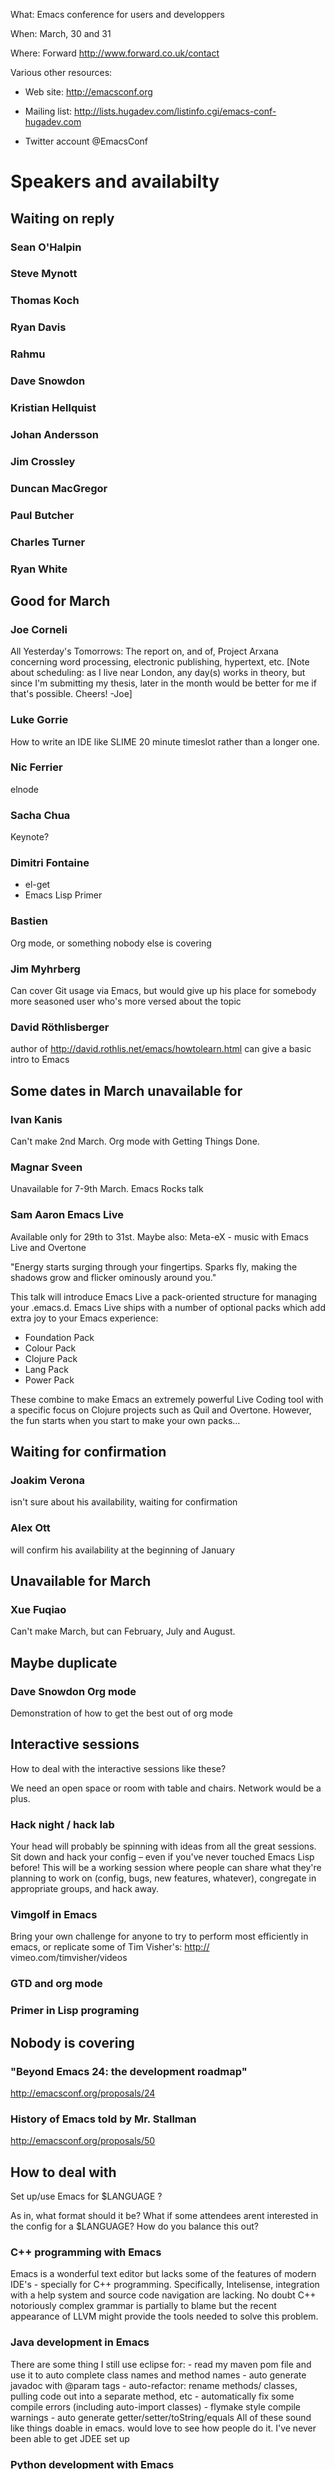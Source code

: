 What: Emacs conference for users and developpers

When: March, 30 and 31

Where: Forward http://www.forward.co.uk/contact

Various other resources:

  - Web site:
    http://emacsconf.org

  - Mailing list:
    http://lists.hugadev.com/listinfo.cgi/emacs-conf-hugadev.com

  - Twitter account
    @EmacsConf

* Speakers and availabilty
** Waiting on reply
*** Sean O'Halpin
*** Steve Mynott
*** Thomas Koch
*** Ryan Davis
*** Rahmu
*** Dave Snowdon
*** Kristian Hellquist
*** Johan Andersson
*** Jim Crossley
*** Duncan MacGregor
*** Paul Butcher
*** Charles Turner
*** Ryan White
** Good for March
*** Joe Corneli
    All Yesterday's Tomorrows: The report on, and of, Project Arxana
    concerning word processing, electronic publishing, hypertext, etc.
    [Note about scheduling: as I live near London, any day(s) works in
    theory, but since I'm submitting my thesis, later in the month
    would be better for me if that's possible.  Cheers! -Joe]
    
*** Luke Gorrie
    How to write an IDE like SLIME
    20 minute timeslot rather than a longer one.

*** Nic Ferrier
    elnode

*** Sacha Chua
    Keynote?

*** Dimitri Fontaine
    - el-get
    - Emacs Lisp Primer

*** Bastien
    Org mode, or something nobody else is covering

*** Jim Myhrberg
    Can cover Git usage via Emacs, but would give up his place for
    somebody more seasoned user who's more versed about the topic

*** David Röthlisberger
    author of http://david.rothlis.net/emacs/howtolearn.html
    can give a basic intro to Emacs

** Some dates in March unavailable for
*** Ivan Kanis
    Can't make 2nd March.
    Org mode with Getting Things Done.

*** Magnar Sveen
    Unavailable for 7-9th March.
    Emacs Rocks talk

*** Sam Aaron Emacs Live
    Available only for 29th to 31st.
    Maybe also: Meta-eX - music with Emacs Live and Overtone

    "Energy starts surging through your fingertips. Sparks fly, making
    the shadows grow and flicker ominously around you."

    This talk will introduce Emacs Live a pack-oriented structure for
    managing your .emacs.d. Emacs Live ships with a number of optional
    packs which add extra joy to your Emacs experience:

      * Foundation Pack
      * Colour Pack
      * Clojure Pack
      * Lang Pack
      * Power Pack

    These combine to make Emacs an extremely powerful Live Coding tool
    with a specific focus on Clojure projects such as Quil and
    Overtone. However, the fun starts when you start to make your own
    packs...

** Waiting for confirmation
*** Joakim Verona
    isn't sure about his availability, waiting for confirmation

*** Alex Ott
    will confirm his availability at the beginning of January

** Unavailable for March
*** Xue Fuqiao
    Can't make March, but can February, July and August.

** Maybe duplicate
*** Dave Snowdon Org mode
    Demonstration of how to get the best out of org mode
** Interactive sessions

   How to deal with the interactive sessions like these?

   We need an open space or room with table and chairs. Network would
   be a plus.

*** Hack night / hack lab
    Your head will probably be spinning with ideas from all the great
    sessions. Sit down and hack your config -- even if you've never
    touched Emacs Lisp before! This will be a working session where
    people can share what they're planning to work on (config, bugs,
    new features, whatever), congregate in appropriate groups, and
    hack away.

*** Vimgolf in Emacs
    Bring your own challenge for anyone to try to perform most
    efficiently in emacs, or replicate some of Tim Visher's: http://
    vimeo.com/timvisher/videos

*** GTD and org mode

*** Primer in Lisp programing

** Nobody is covering

*** "Beyond Emacs 24: the development roadmap"
    http://emacsconf.org/proposals/24

*** History of Emacs told by Mr. Stallman
   http://emacsconf.org/proposals/50

** How to deal with

   Set up/use Emacs for $LANGUAGE ?

   As in, what format should it be? What if some attendees arent
   interested in the config for a $LANGUAGE? How do you balance this
   out?

*** C++ programming with Emacs
    Emacs is a wonderful text editor but lacks some of the features of
    modern IDE's - specially for C++ programming. Specifically,
    Intelisense, integration with a help system and source code
    navigation are lacking. No doubt C++ notoriously complex grammar
    is partially to blame but the recent appearance of LLVM might
    provide the tools needed to solve this problem.

*** Java development in Emacs
    There are some thing I still use eclipse for: - read my maven pom
    file and use it to auto complete class names and method names -
    auto generate javadoc with @param tags - auto-refactor: rename
    methods/ classes, pulling code out into a separate method, etc -
    automatically fix some compile errors (including auto-import
    classes) - flymake style compile warnings - auto generate
    getter/setter/toString/equals All of these sound like things
    doable in emacs. would love to see how people do it. I've never
    been able to get JDEE set up

*** Python development with Emacs
    Show how to configure emacs for python development. For
    instance: - Setup auto completion (via ropemacs) - Configure emacs
    to highlight syntax errors and PEP8 violations as you code (via
    flymake) - Emacs virtualenv integration

*** Clojure development with Emacs
    Clojure is a Lisp that runs on the JVM with great support for
    concurrency and easy integration with the plethora of java
    libraries. I'd like to cover how to set up emacs as a great
    environment for cutting Clojure code.

    Emacs 24 is one of the best environment for learning Clojure and
    as Emacs configuration is Lisp then you can easily configure it
    with what you learn in Clojure. This session would help you
    establish the perfect? clojure environment using the latest
    version of Emacs, lots of great plugins for intelli-sense and REPL
    auto-completion. Clojure is much more fun with a REPL, so we will
    cover how to wire up Emacs with Leiningen 2 and also get
    auto-completion inside the REPL buffer in Emacs. We also cover
    writing your own macros to make writing Clojure even easier, eg.
    creating function definitions automagically. All the way through
    we will be learning all the relevant Emacs keyboard short-cuts
    that speedup Clojure development, eg. allow you to evaluate code
    function by function. We will even cover creating your own
    keyboard shortcuts.

** Book raffle

   http://emacsconf.org/proposals/34

   suggested by mhuber of Linux Magazine, Germany

   One issue I see with this, is when the publishers send over titles,
   the customs hold them up sometimes even thought they are marked as
   'gifts'.
